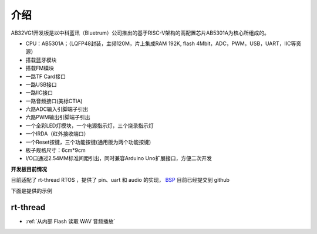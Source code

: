 介绍
=========

AB32VG1开发板是以中科蓝讯（Bluetrum）公司推出的基于RISC-V架构的高配置芯片AB5301A为核心所组成的。

+ CPU：AB5301A；（LQFP48封装，主频120M，片上集成RAM 192K, flash 4Mbit，ADC，PWM，USB，UART，IIC等资源）
+ 搭载蓝牙模块
+ 搭载FM模块
+ 一路TF Card接口
+ 一路USB接口
+ 一路IIC接口
+ 一路音频接口(美标CTIA)
+ 六路ADC输入引脚端子引出
+ 六路PWM输出引脚端子引出
+ 一个全彩LED灯模块，一个电源指示灯，三个烧录指示灯
+ 一个IRDA（红外接收端口）
+ 一个Reset按键，三个功能按键(通用版为两个功能按键)
+ 板子规格尺寸：6cm*9cm
+ I/O口通过2.54MM标准间距引出，同时兼容Arduino Uno扩展接口，方便二次开发

**开发板目前情况**

目前适配了 rt-thread RTOS ，提供了 pin、uart 和 audio 的实现， `BSP <https://github.com/RT-Thread/rt-thread/tree/master/bsp/bluetrum/ab32vg1-ab-prougen>`_ 目前已经提交到 github

下面是提供的示例

rt-thread
------------

+ :ref:`从内部 Flash 读取 WAV 音频播放` 


